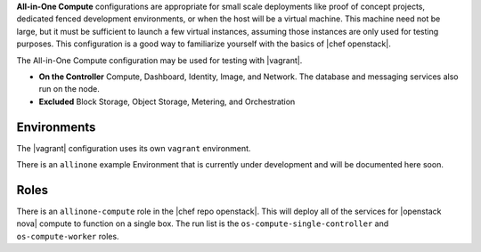 .. The contents of this file are included in multiple topics.
.. This file should not be changed in a way that hinders its ability to appear in multiple documentation sets.

**All-in-One Compute** configurations are appropriate for small scale deployments like proof of concept projects, dedicated fenced development environments, or when the host will be a virtual machine. This machine need not be large, but it must be sufficient to launch a few virtual instances, assuming those instances are only used for testing purposes. This configuration is a good way to familiarize yourself with the basics of |chef openstack|.

The All-in-One Compute configuration may be used for testing with |vagrant|.

* **On the Controller** Compute, Dashboard, Identity, Image, and Network. The database and messaging services also run on the node.
* **Excluded** Block Storage, Object Storage, Metering, and Orchestration

Environments
------------

The |vagrant| configuration uses its own ``vagrant`` environment.

There is an ``allinone`` example Environment that is currently under development and will be documented here soon.

Roles
-----

There is an ``allinone-compute`` role in the |chef repo openstack|. This will deploy all of the services for |openstack nova| compute to function on a single box. The run list is the ``os-compute-single-controller`` and ``os-compute-worker`` roles.
